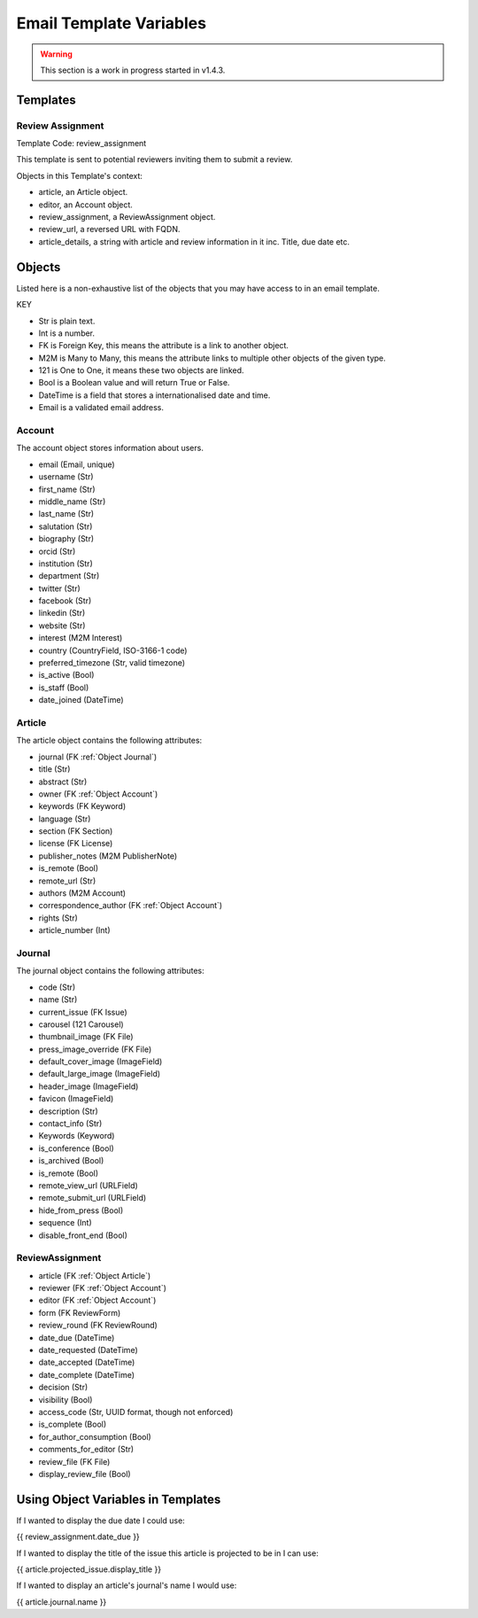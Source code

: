 Email Template Variables
========================

.. warning::
    This section is a work in progress started in v1.4.3.

Templates
---------

Review Assignment
~~~~~~~~~~~~~~~~~
Template Code: review_assignment

This template is sent to potential reviewers inviting them to submit a review.

Objects in this Template's context:

- article, an Article object.
- editor, an Account object.
- review_assignment, a ReviewAssignment object.
- review_url, a reversed URL  with FQDN.
- article_details, a string with article and review information in it inc. Title, due date etc.


Objects
-------
Listed here is a non-exhaustive list of the objects that you may have access to in an email template.

KEY

- Str is plain text.
- Int is a number.
- FK is Foreign Key, this means the attribute is a link to another object.
- M2M is Many to Many, this means the attribute links to multiple other objects of the given type.
- 121 is One to One, it means these two objects are linked.
- Bool is a Boolean value and will return True or False.
- DateTime is a field that stores a internationalised date and time.
- Email is a validated email address.

.. _Object Account:

Account
~~~~~~~
The account object stores information about users.

- email (Email, unique)
- username (Str)
- first_name (Str)
- middle_name (Str)
- last_name (Str)
- salutation (Str)
- biography (Str)
- orcid (Str)
- institution (Str)
- department (Str)
- twitter (Str)
- facebook (Str)
- linkedin (Str)
- website (Str)
- interest (M2M Interest)
- country (CountryField, ISO-3166-1 code)
- preferred_timezone (Str, valid timezone)
- is_active (Bool)
- is_staff (Bool)
- date_joined (DateTime)

.. _Object Article:

Article
~~~~~~~
The article object contains the following attributes:

- journal (FK :ref:`Object Journal`)
- title (Str)
- abstract (Str)
- owner (FK :ref:`Object Account`)
- keywords (FK Keyword)
- language (Str)
- section (FK Section)
- license (FK License)
- publisher_notes (M2M PublisherNote)
- is_remote (Bool)
- remote_url (Str)
- authors (M2M Account)
- correspondence_author (FK :ref:`Object Account`)
- rights (Str)
- article_number (Int)

.. _Object Journal:

Journal
~~~~~~~
The journal object contains the following attributes:

- code (Str)
- name (Str)
- current_issue (FK Issue)
- carousel (121 Carousel)
- thumbnail_image (FK File)
- press_image_override (FK File)
- default_cover_image (ImageField)
- default_large_image (ImageField)
- header_image (ImageField)
- favicon (ImageField)
- description (Str)
- contact_info (Str)
- Keywords (Keyword)
- is_conference (Bool)
- is_archived (Bool)
- is_remote (Bool)
- remote_view_url (URLField)
- remote_submit_url (URLField)
- hide_from_press (Bool)
- sequence (Int)
- disable_front_end (Bool)

.. _Object Review Assignment:

ReviewAssignment
~~~~~~~~~~~~~~~~
- article (FK :ref:`Object Article`)
- reviewer (FK :ref:`Object Account`)
- editor (FK :ref:`Object Account`)
- form (FK ReviewForm)
- review_round (FK ReviewRound)
- date_due (DateTime)
- date_requested (DateTime)
- date_accepted (DateTime)
- date_complete (DateTime)
- decision (Str)
- visibility (Bool)
- access_code (Str, UUID format, though not enforced)
- is_complete (Bool)
- for_author_consumption (Bool)
- comments_for_editor (Str)
- review_file (FK File)
- display_review_file (Bool)

Using Object Variables in Templates
-----------------------------------
If I wanted to display the due date I could use:

{{ review_assignment.date_due }}

If I wanted to display the title of the issue this article is projected to be in I can use:

{{ article.projected_issue.display_title }}

If I wanted to display an article's journal's name I would use:

{{ article.journal.name }}
